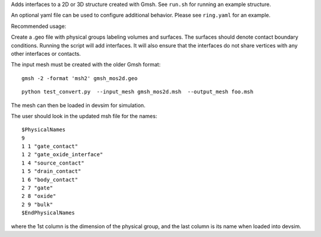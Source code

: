 
Adds interfaces to a 2D or 3D structure created with Gmsh.  See ``run.sh`` for running an example structure.

An optional yaml file can be used to configure additional behavior.
Please see ``ring.yaml`` for an example.

Recommended usage:

Create a .geo file with physical groups labeling volumes and surfaces.  The surfaces should denote contact boundary conditions.  Running the script will add interfaces.  It will also ensure that the interfaces do not share vertices with any other interfaces or contacts.

The input mesh must be created with the older Gmsh format:

::

  gmsh -2 -format 'msh2' gmsh_mos2d.geo


::

  python test_convert.py  --input_mesh gmsh_mos2d.msh  --output_mesh foo.msh 

The mesh can then be loaded in devsim for simulation.

The user should look in the updated msh file for the names:

::

  $PhysicalNames
  9
  1 1 "gate_contact"
  1 2 "gate_oxide_interface"
  1 4 "source_contact"
  1 5 "drain_contact"
  1 6 "body_contact"
  2 7 "gate"
  2 8 "oxide"
  2 9 "bulk"
  $EndPhysicalNames

where the 1st column is the dimension of the physical group, and the last column is its name when loaded into devsim.




  
